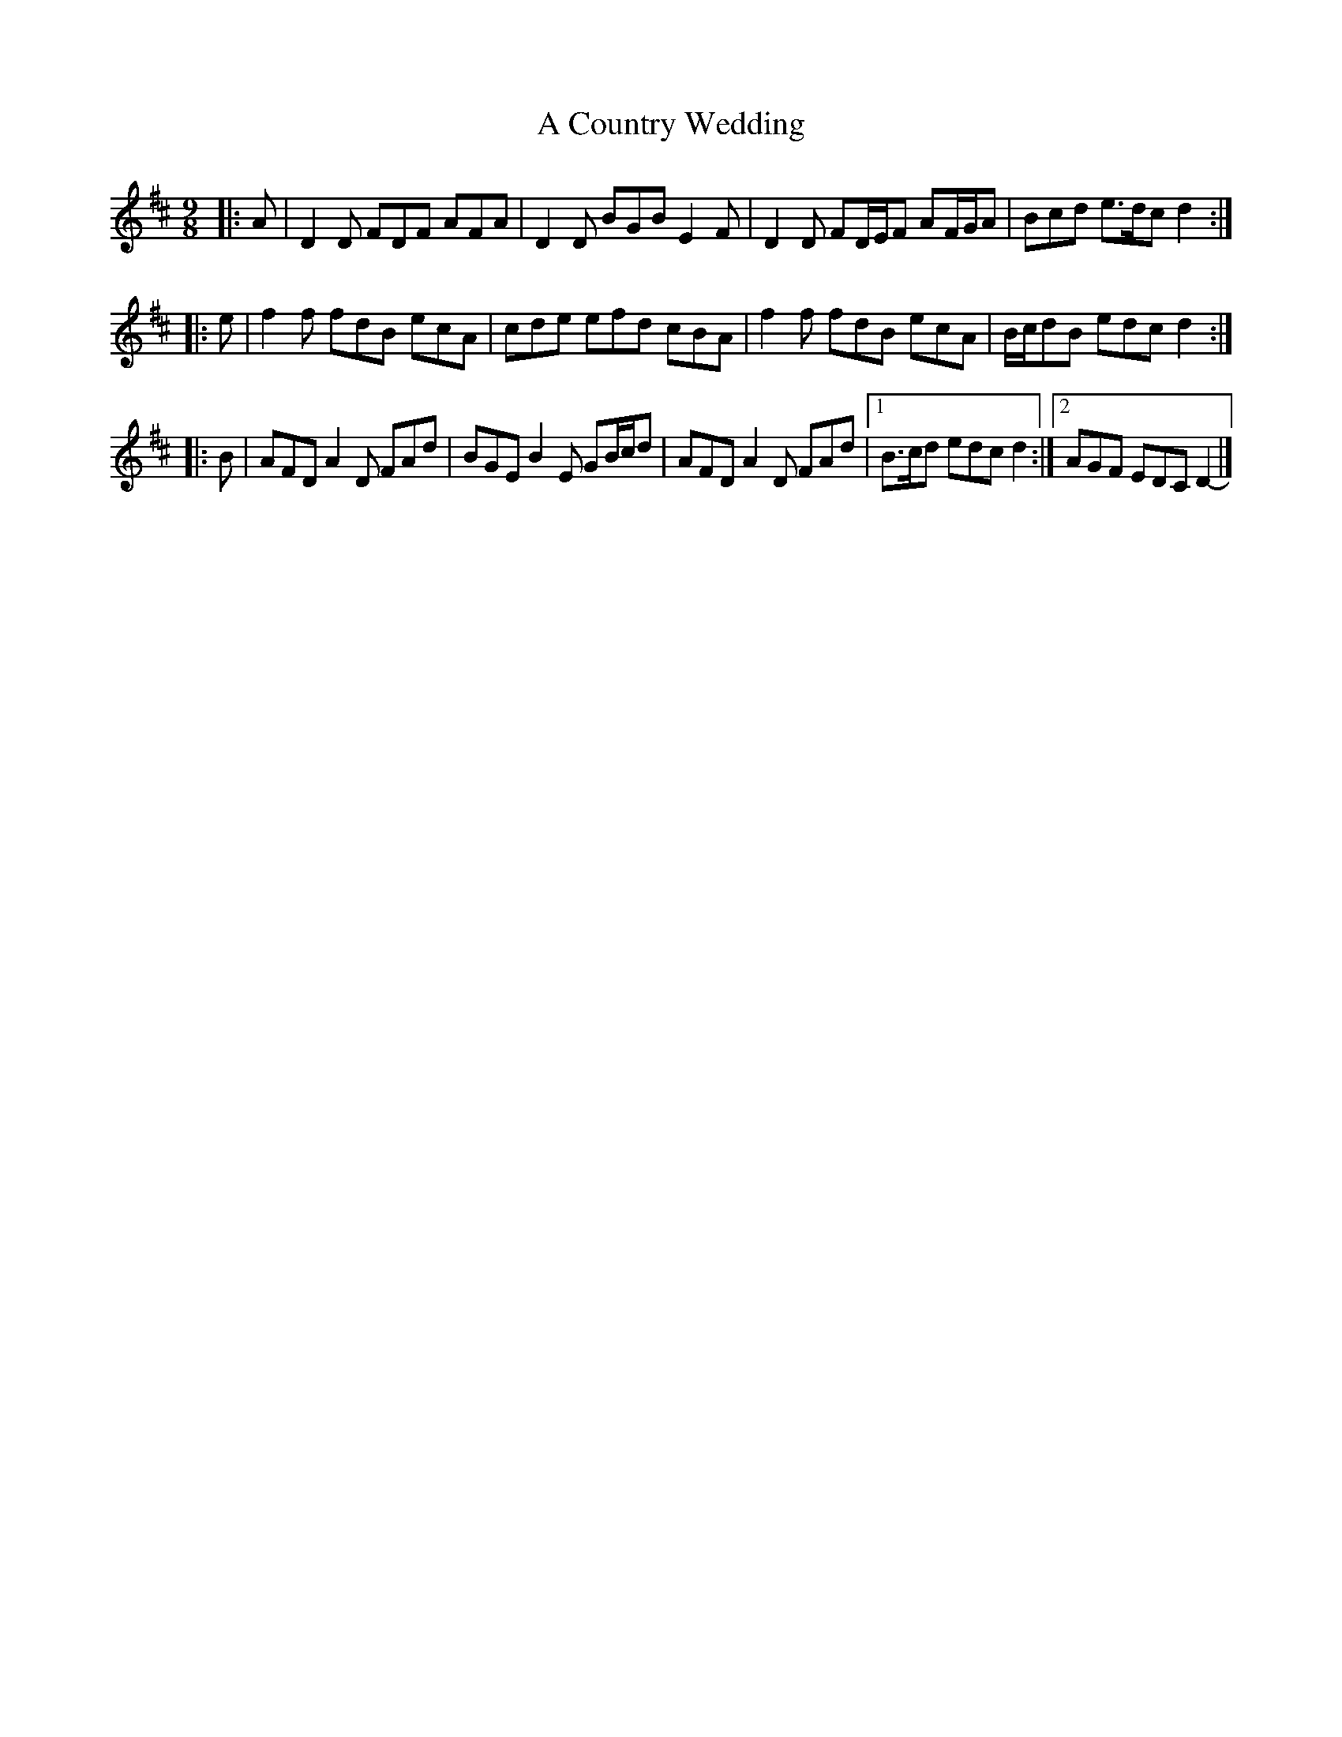X: 1
T: A Country Wedding
Z: ceolachan
S: https://thesession.org/tunes/7460#setting7460
R: slip jig
M: 9/8
L: 1/8
K: Dmaj
|: A |D2 D FDF AFA | D2 D BGB E2 F |\
D2 D FD/E/F AF/G/A | Bcd e>dc d2 :|
|: e |f2 f fdB ecA | cde efd cBA |\
f2 f fdB ecA | B/c/dB edc d2 :|
|: B |AFD A2 D FAd | BGE B2 E GB/c/d |\
AFD A2 D FAd |[1 B>cd edc d2 :|[2 AGF EDC D2- |]
